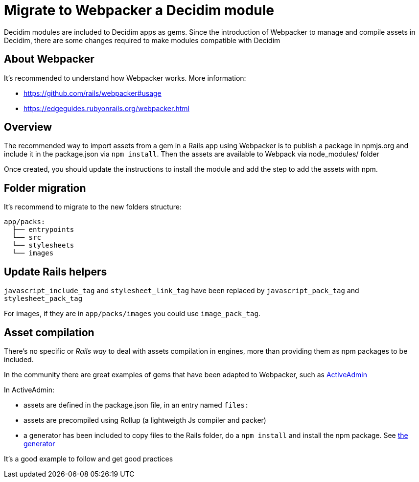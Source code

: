 = Migrate to Webpacker a Decidim module

Decidim modules are included to Decidim apps as gems. Since the introduction of Webpacker to manage and compile assets in Decidim, there are some changes required to make modules compatible with Decidim

== About Webpacker

It's recommended to understand how Webpacker works. More information:

* https://github.com/rails/webpacker#usage
* https://edgeguides.rubyonrails.org/webpacker.html

== Overview

The recommended way to import assets from a gem in a Rails app using Webpacker is to publish a package in npmjs.org and include it in the package.json via `npm install`. Then the assets are available to Webpack via node_modules/ folder

Once created, you should update the instructions to install the module and add the step to add the assets with npm.

== Folder migration

It's recommend to migrate to the new folders structure:

```
app/packs:
  ├── entrypoints
  └── src
  └── stylesheets
  └── images
```

== Update Rails helpers

`javascript_include_tag` and `stylesheet_link_tag` have been replaced by `javascript_pack_tag` and `stylesheet_pack_tag`

For images, if they are in `app/packs/images` you could use `image_pack_tag`.

== Asset compilation

There's no specific or _Rails way_ to deal with assets compilation in engines, more than providing them as npm packages to be included.

In the community there are great examples of gems that have been adapted to Webpacker, such as https://github.com/activeadmin/activeadmin[ActiveAdmin]

In ActiveAdmin:

- assets are defined in the package.json file, in an entry named `files:`
- assets are precompiled using Rollup (a lightweigth Js compiler and packer)
- a generator has been included to copy files to the Rails folder, do a `npm install` and install the npm package. See https://github.com/activeadmin/activeadmin/blob/master/lib/generators/active_admin/webpacker/webpacker_generator.rb[the generator]

It's a good example to follow and get good practices
